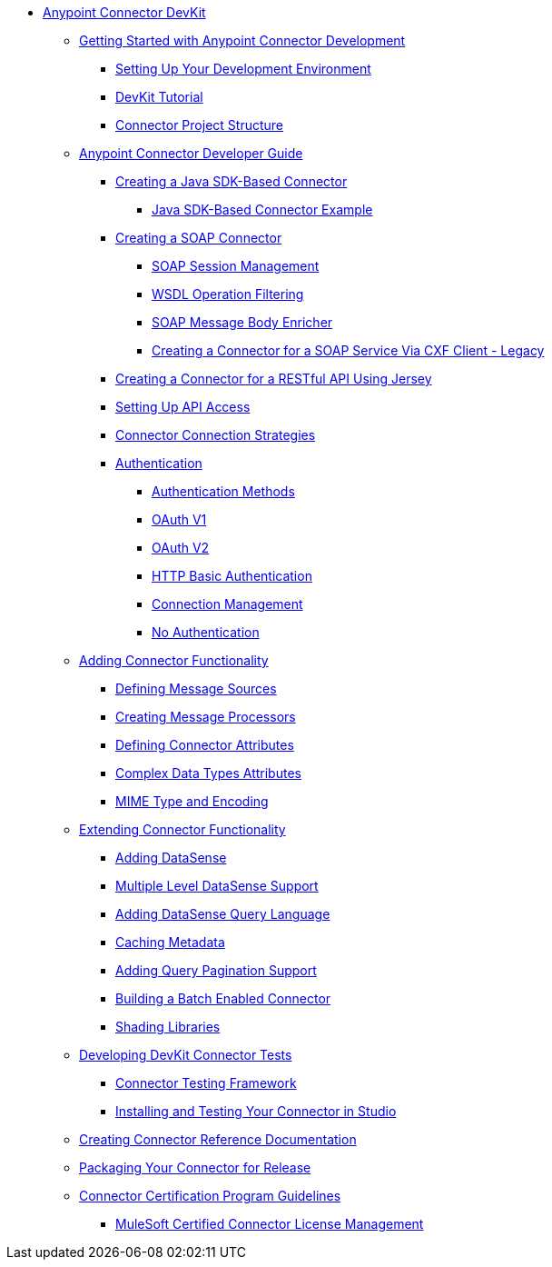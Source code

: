 // DevKit 3.8 TOC File

* link:/anypoint-connector-devkit/v/3.8/index[Anypoint Connector DevKit]
** link:/anypoint-connector-devkit/v/3.8/anypoint-connector-development[Getting Started with Anypoint Connector Development]
*** link:/anypoint-connector-devkit/v/3.8/setting-up-your-dev-environment[Setting Up Your Development Environment]
*** link:/anypoint-connector-devkit/v/3.8/devkit-tutorial[DevKit Tutorial]
*** link:/anypoint-connector-devkit/v/3.8/connector-project-structure[Connector Project Structure]
** link:/anypoint-connector-devkit/v/3.8/creating-an-anypoint-connector-project[Anypoint Connector Developer Guide]
*** link:/anypoint-connector-devkit/v/3.8/creating-a-java-sdk-based-connector[Creating a Java SDK-Based Connector]
**** link:/anypoint-connector-devkit/v/3.8/creating-a-connector-using-a-java-sdk[Java SDK-Based Connector Example]
*** link:/anypoint-connector-devkit/v/3.8/creating-a-soap-connector/[Creating a SOAP Connector]
**** link:/anypoint-connector-devkit/v/3.8/soap-connect-session-management[SOAP Session Management]
**** link:/anypoint-connector-devkit/v/3.8/soap-connect-operation-filtering[WSDL Operation Filtering]
**** link:/anypoint-connector-devkit/v/3.8/soap-connect-body-enricher[SOAP Message Body Enricher]
**** link:/anypoint-connector-devkit/v/3.8/creating-a-connector-for-a-soap-service-via-cxf-client[Creating a Connector for a SOAP Service Via CXF Client - Legacy]
//todo: must be updated to non @rest-call annotation formula once available. raml?*** link:/anypoint-connector-devkit/v/3.8/creating-a-rest-connector[Creating a REST Connector]
*** link:/anypoint-connector-devkit/v/3.8/creating-a-connector-for-a-restful-api-using-jersey[Creating a Connector for a RESTful API Using Jersey]
//todo:**** link:/anypoint-connector-devkit/v/3.8/creating-a-connector-for-a-restful-api-using-restcall-annotations[Creating a Connector for a RESTful API using @RestCall Annotations]
*** link:/anypoint-connector-devkit/v/3.8/setting-up-api-access[Setting Up API Access]
*** link:/anypoint-connector-devkit/v/3.8/connector-connection-strategies[Connector Connection Strategies]
*** link:/anypoint-connector-devkit/v/3.8/authentication[Authentication]
**** link:/anypoint-connector-devkit/v/3.8/authentication-methods[Authentication Methods]
**** link:/anypoint-connector-devkit/v/3.8/oauth-v1[OAuth V1]
**** link:/anypoint-connector-devkit/v/3.8/oauth-v2[OAuth V2]
**** link:/anypoint-connector-devkit/v/3.8/http-basic-authentication[HTTP Basic Authentication]
**** link:/anypoint-connector-devkit/v/3.8/connection-management[Connection Management]
**** link:/anypoint-connector-devkit/v/3.8/no-authentication[No Authentication]
** link:/anypoint-connector-devkit/v/3.8/connector-attributes-and-operations[Adding Connector Functionality]
*** link:/anypoint-connector-devkit/v/3.8/defining-message-sources[Defining Message Sources]
*** link:/anypoint-connector-devkit/v/3.8/creating-message-processors[Creating Message Processors]
*** link:/anypoint-connector-devkit/v/3.8/defining-connector-attributes[Defining Connector Attributes]
*** link:/anypoint-connector-devkit/v/3.8/complex-data-types-attributes[Complex Data Types Attributes]
*** link:/anypoint-connector-devkit/v/3.8/mime-type-and-encoding[MIME Type and Encoding]
** link:/anypoint-connector-devkit/v/3.8/extending-connector-functionality[Extending Connector Functionality]
//todo:landing page eventually >>>> *** link:/datasense[Datasense - per AGM should be landing page]
*** link:/anypoint-connector-devkit/v/3.8/adding-datasense[Adding DataSense]
*** link:/anypoint-connector-devkit/v/3.8/multiple-level-datasense-support[Multiple Level DataSense Support]
//todo:landing page >>>> *** link:/[Query and Pagination - landing page for the below two sections per AGM]
*** link:/anypoint-connector-devkit/v/3.8/adding-datasense-query-language[Adding DataSense Query Language]
*** link:/anypoint-connector-devkit/v/3.8/caching-metadata[Caching Metadata]
*** link:/anypoint-connector-devkit/v/3.8/adding-query-pagination-support[Adding Query Pagination Support]
*** link:/anypoint-connector-devkit/v/3.8/building-a-batch-enabled-connector[Building a Batch Enabled Connector]
*** link:/anypoint-connector-devkit/v/3.8/shading-libraries[Shading Libraries]
//TODO:  - delete/update below - should make this more of a tutorial on CTF - http://mulesoft.github.io/connector-certification-docs/advanced/index.html#_test_execution - what has been started with Timpa
** link:/anypoint-connector-devkit/v/3.8/developing-devkit-connector-tests[Developing DevKit Connector Tests]
*** link:/anypoint-connector-devkit/v/3.8/connector-testing-framework[Connector Testing Framework]
//todo: delete below? too old?
*** link:/anypoint-connector-devkit/v/3.8/installing-and-testing-your-connector-in-studio[Installing and Testing Your Connector in Studio]
** link:/anypoint-connector-devkit/v/3.8/connector-reference-documentation[Creating Connector Reference Documentation]
** link:/anypoint-connector-devkit/v/3.8/packaging-your-connector-for-release[Packaging Your Connector for Release]
** link:/anypoint-connector-devkit/v/3.8/connector-certification-program-guidelines[Connector Certification Program Guidelines]
*** link:/anypoint-connector-devkit/v/3.8/certified-connector-license-management[MuleSoft Certified Connector License Management]
//todo: examples live under each connector creation type, may not be needed anymore** link:/anypoint-connector-devkit/v/3.8/anypoint-connector-examples[Anypoint Connector Examples]
